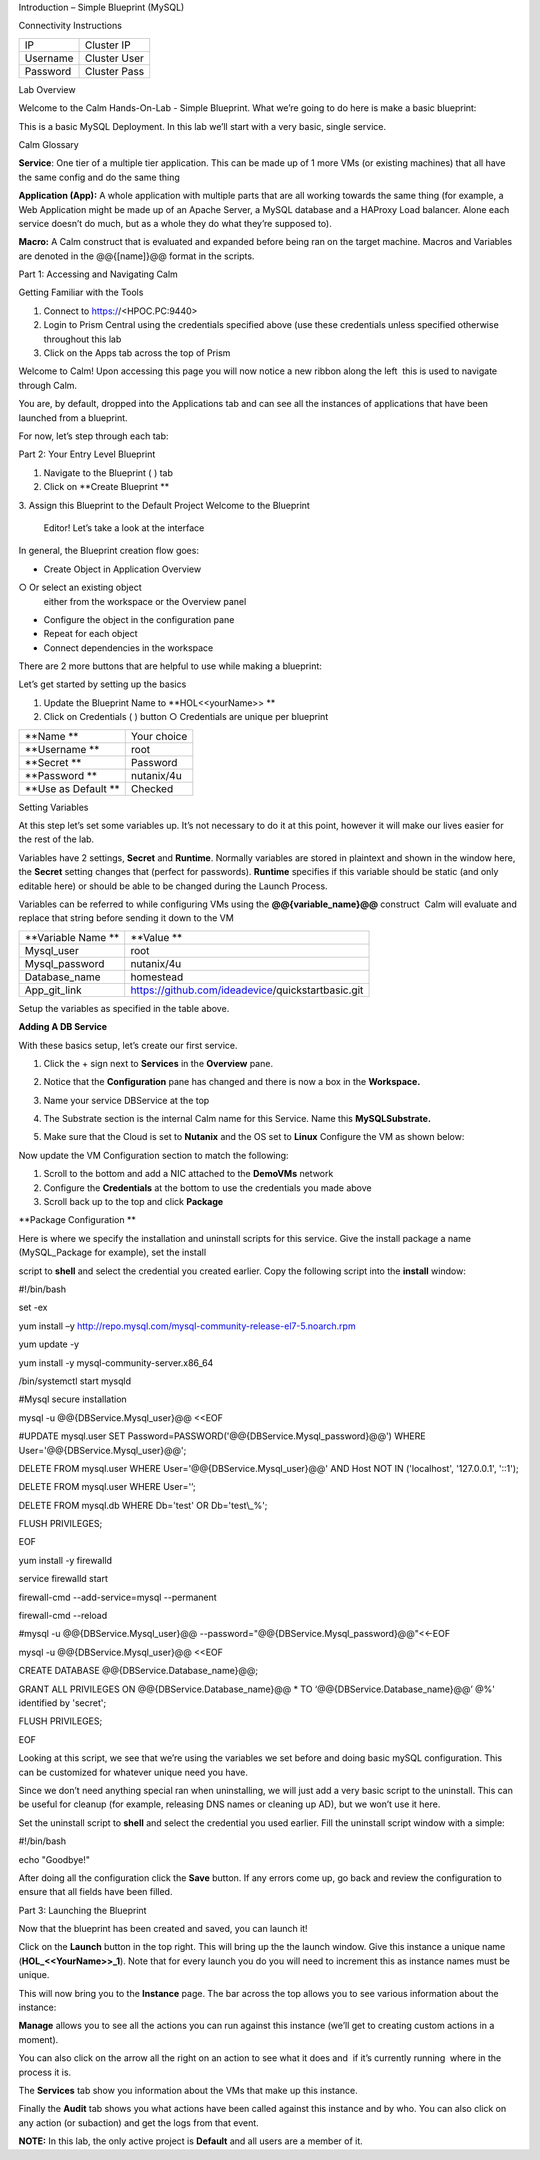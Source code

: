 Introduction – Simple Blueprint (MySQL)

Connectivity Instructions

+------------+--------------------------------------------------------+
| IP         |                                           Cluster IP   |
+------------+--------------------------------------------------------+
| Username   |                                           Cluster User |
+------------+--------------------------------------------------------+
| Password   |                                           Cluster Pass | 
+------------+--------------------------------------------------------+

Lab Overview

Welcome to the Calm Hands-On-Lab - Simple Blueprint. What we’re going to
do here is make a basic blueprint:

|image0|

This is a basic MySQL Deployment. In this lab we’ll start with a very
basic, single service.

Calm Glossary

**Service**: One tier of a multiple tier application. This can be made
up of 1 more VMs (or existing machines) that all have the same config
and do the same thing

**Application (App):** A whole application with multiple parts that are
all working towards the same thing (for example, a Web Application might
be made up of an Apache Server, a MySQL database and a HAProxy Load
balancer. Alone each service doesn’t do much, but as a whole they do
what they’re supposed to).

**Macro:** A Calm construct that is evaluated and expanded before being
ran on the target machine. Macros and Variables are denoted in the
@@{[name]}@@ format in the scripts.

Part 1: Accessing and Navigating Calm

Getting Familiar with the Tools

1. Connect to https://<HPOC.PC:9440>

2. Login to Prism Central using the credentials specified above (use
   these credentials unless specified otherwise throughout this lab 

3. Click on the Apps tab across the top of Prism

Welcome to Calm! Upon accessing this page you will now notice a new
ribbon along the left ­ this is used to navigate through Calm.

You are, by default, dropped into the Applications tab and can see all
the instances of applications that have been launched from a blueprint.

For now, let’s step through each tab:

|image1|

Part 2: Your Entry Level Blueprint

1. Navigate to the Blueprint ( |image2|) tab

2. Click on **Create Blueprint **

3. Assign this Blueprint to the Default Project Welcome to the Blueprint
   Editor! Let’s take a look at the interface

|image3|

In general, the Blueprint creation flow goes:

-  Create Object in Application Overview ○ Or select an existing object
   either from the workspace or the Overview panel

-  Configure the object in the configuration pane

-  Repeat for each object

-  Connect dependencies in the workspace

There are 2 more buttons that are helpful to use while making a
blueprint:

|image4|

Let’s get started by setting up the basics

1. Update the Blueprint Name to **HOL­<<yourName>> **

2. Click on Credentials ( |image5|) button ○ Credentials are unique per
   blueprint

|image6|

+-----------------------+---------------+
| **Name **             | Your choice   |
+-----------------------+---------------+
| **Username **         | root          |
+-----------------------+---------------+
| **Secret **           | Password      |
+-----------------------+---------------+
| **Password **         | nutanix/4u    |
+-----------------------+---------------+
| **Use as Default **   | Checked       |
+-----------------------+---------------+

Setting Variables

At this step let’s set some variables up. It’s not necessary to do it at
this point, however it will make our lives easier for the rest of the
lab.

Variables have 2 settings, **Secret** and **Runtime**. Normally
variables are stored in plaintext and shown in the window here, the
**Secret** setting changes that (perfect for passwords). **Runtime**
specifies if this variable should be static (and only editable here) or
should be able to be changed during the Launch Process.

Variables can be referred to while configuring VMs using the
**@@{variable\_name}@@** construct ­ Calm will evaluate and replace that
string before sending it down to the VM

|image7|

+----------------------+------------------------------------------------------+
| **Variable Name **   | **Value **                                           |
+----------------------+------------------------------------------------------+
| Mysql\_user          | root                                                 |
+----------------------+------------------------------------------------------+
| Mysql\_password      | nutanix/4u                                           |
+----------------------+------------------------------------------------------+
| Database\_name       | homestead                                            |
+----------------------+------------------------------------------------------+
| App\_git\_link       | https://github.com/ideadevice/quickstart­basic.git   |
+----------------------+------------------------------------------------------+

Setup the variables as specified in the table above.

**Adding A DB Service**

With these basics setup, let’s create our first service.

1. Click the + sign next to **Services** in the **Overview** pane.

2. Notice that the **Configuration** pane has changed and there is now a
   box in the **Workspace.**

3. Name your service DBService at the top

4. The Substrate section is the internal Calm name for this Service.
   Name this **MySQLSubstrate.**

5. Make sure that the Cloud is set to **Nutanix** and the OS set to
   **Linux** Configure the VM as shown below:

   |/Users/nathancox/Desktop/Screen Shot 2017-11-29 at 11.54.22 AM.png|

Now update the VM Configuration section to match the following:

|/Users/nathancox/Desktop/Screen Shot 2017-11-29 at 12.03.25 PM.png|

|image10|

1. Scroll to the bottom and add a NIC attached to the **DemoVMs**
   network

2. Configure the **Credentials** at the bottom to use the credentials
   you made above

3. Scroll back up to the top and click **Package**

**Package Configuration **

Here is where we specify the installation and uninstall scripts for this
service. Give the install package a name (MySQL\_Package for example),
set the install

script to **shell** and select the credential you created earlier. Copy
the following script into the **install** window:

#!/bin/bash

set -ex

yum install –y
http://repo.mysql.com/mysql-community-release-el7-5.noarch.rpm

yum update -y

yum install -y mysql-community-server.x86\_64

/bin/systemctl start mysqld

#Mysql secure installation

mysql -u @@{DBService.Mysql\_user}@@ <<EOF

#UPDATE mysql.user SET
Password=PASSWORD('@@{DBService.Mysql\_password}@@') WHERE
User='@@{DBService.Mysql\_user}@@';

DELETE FROM mysql.user WHERE User='@@{DBService.Mysql\_user}@@' AND Host
NOT IN ('localhost', '127.0.0.1', '::1');

DELETE FROM mysql.user WHERE User='’;

DELETE FROM mysql.db WHERE Db='test' OR Db='test\\\_%';

FLUSH PRIVILEGES;

EOF

yum install -y firewalld

service firewalld start

firewall-cmd --add-service=mysql --permanent

firewall-cmd --reload

#mysql -u @@{DBService.Mysql\_user}@@
--password="@@{DBService.Mysql\_password}@@"<<-EOF

mysql -u @@{DBService.Mysql\_user}@@ <<EOF

CREATE DATABASE @@{DBService.Database\_name}@@;

GRANT ALL PRIVILEGES ON @@{DBService.Database\_name}@@ \* TO
‘@@{DBService.Database\_name}@@’ @%' identified by 'secret';

FLUSH PRIVILEGES;

EOF

Looking at this script, we see that we’re using the variables we set
before and doing basic mySQL configuration. This can be customized for
whatever unique need you have.

Since we don’t need anything special ran when uninstalling, we will just
add a very basic script to the uninstall. This can be useful for cleanup
(for example, releasing DNS names or cleaning up AD), but we won’t use
it here.

Set the uninstall script to **shell** and select the credential you used
earlier. Fill the uninstall script window with a simple:

#!/bin/bash

echo "Goodbye!"

After doing all the configuration click the **Save** button. If any
errors come up, go back and review the configuration to ensure that all
fields have been filled.

Part 3: Launching the Blueprint

 

Now that the blueprint has been created and saved, you can launch it!

Click on the **Launch** button in the top right. This will bring up the
the launch window. Give this instance a unique name
(**HOL\_<<YourName>>\_1**). Note that for every launch you do you will
need to increment this as instance names must be unique.

This will now bring you to the **Instance** page. The bar across the top
allows you to see various information about the instance:

|image11|

**Manage** allows you to see all the actions you can run against this
instance (we’ll get to creating custom actions in a moment).

You can also click on the arrow all the right on an action to see what
it does and ­ if it’s currently running ­ where in the process it is.

|image12|

|image13|

The **Services** tab show you information about the VMs that make up
this instance.

Finally the **Audit** tab shows you what actions have been called
against this instance and by who. You can also click on any action (or
sub­action) and get the logs from that event.

|image14|

|image15|

**NOTE:** In this lab, the only active project is **Default** and all
users are a member of it.

.. |image0| image:: ./media/image1.png
   :width: 4.73125in
   :height: 3.03056in
.. |image1| image:: ./media/image2.png
   :width: 3.84792in
   :height: 4.45278in
.. |image2| image:: ./media/image3.png
   :width: 0.23611in
   :height: 0.23611in
.. |image3| image:: ./media/image4.png
   :width: 5.79314in
   :height: 3.93637in
.. |image4| image:: ./media/image5.png
   :width: 3.03690in
   :height: 3.84580in
.. |image5| image:: ./media/image6.png
   :width: 0.88889in
   :height: 0.22222in
.. |image6| image:: ./media/image7.png
   :width: 2.90364in
   :height: 3.25278in
.. |image7| image:: ./media/image8.png
   :width: 3.19237in
   :height: 3.35452in
.. |/Users/nathancox/Desktop/Screen Shot 2017-11-29 at 11.54.22 AM.png| image:: ./media/media/image9.png
   :width: 2.99372in
   :height: 3.22371in
.. |/Users/nathancox/Desktop/Screen Shot 2017-11-29 at 12.03.25 PM.png| image:: ./media/media/image10.png
   :width: 3.01458in
   :height: 5.12232in
.. |image10| image:: ./media/image11.png
   :width: 4.98125in
   :height: 0.46933in
.. |image11| image:: ./media/image12.png
   :width: 5.76458in
   :height: 1.57328in
.. |image12| image:: ./media/image13.png
   :width: 6.50000in
   :height: 1.52603in
.. |image13| image:: ./media/image14.png
   :width: 6.50000in
   :height: 3.04638in
.. |image14| image:: ./media/image15.png
   :width: 3.93125in
   :height: 3.18666in
.. |image15| image:: ./media/image16.png
   :width: 4.34792in
   :height: 3.60663in
